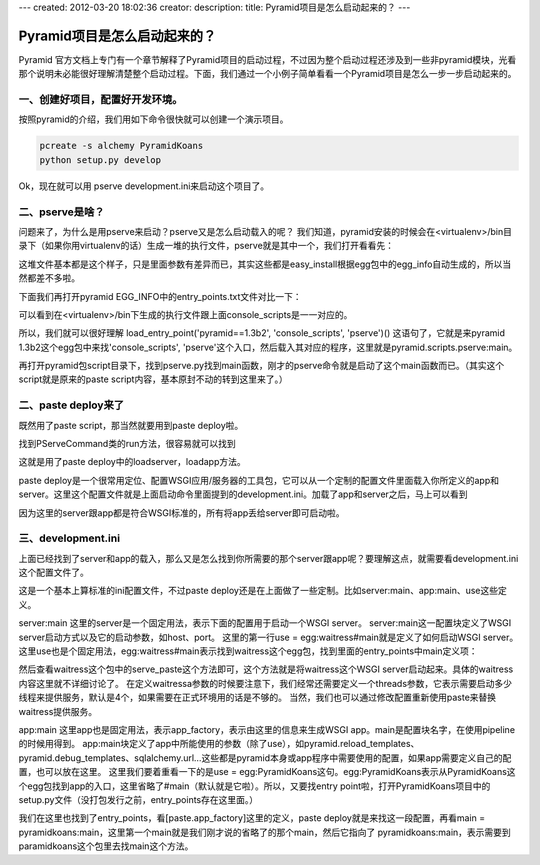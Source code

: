 ---
created: 2012-03-20 18:02:36
creator:
description: 
title: Pyramid项目是怎么启动起来的？
---

===============================
Pyramid项目是怎么启动起来的？
===============================

Pyramid 官方文档上专门有一个章节解释了Pyramid项目的启动过程，不过因为整个启动过程还涉及到一些非pyramid模块，光看那个说明未必能很好理解清楚整个启动过程。下面，我们通过一个小例子简单看看一个Pyramid项目是怎么一步一步启动起来的。

一、创建好项目，配置好开发环境。
---------------------------------------

按照pyramid的介绍，我们用如下命令很快就可以创建一个演示项目。

.. code::

    pcreate -s alchemy PyramidKoans
    python setup.py develop

Ok，现在就可以用
pserve development.ini来启动这个项目了。

二、pserve是啥？
---------------------------------------

问题来了，为什么是用pserve来启动？pserve又是怎么启动载入的呢？
我们知道，pyramid安装的时候会在<virtualenv>/bin目录下（如果你用virtualenv的话）生成一堆的执行文件，pserve就是其中一个，我们打开看看先：

.. image:: imgs/show_mop.png

这堆文件基本都是这个样子，只是里面参数有差异而已，其实这些都是easy_install根据egg包中的egg_info自动生成的，所以当然都差不多啦。

下面我们再打开pyramid EGG_INFO中的entry_points.txt文件对比一下：

.. image:: imgs/entry_points.png

可以看到在<virtualenv>/bin下生成的执行文件跟上面console_scripts是一一对应的。

所以，我们就可以很好理解 load_entry_point('pyramid==1.3b2', 'console_scripts', 'pserve')() 这语句了，它就是来pyramid 1.3b2这个egg包中来找'console_scripts', 'pserve'这个入口，然后载入其对应的程序，这里就是pyramid.scripts.pserve:main。

再打开pyramid包script目录下，找到pserve.py找到main函数，刚才的pserve命令就是启动了这个main函数而已。（其实这个script就是原来的paste script内容，基本原封不动的转到这里来了。）

二、paste deploy来了
------------------------

既然用了paste script，那当然就要用到paste deploy啦。

找到PServeCommand类的run方法，很容易就可以找到

.. image:: imgs/paste_deploy.png

这就是用了paste deploy中的loadserver，loadapp方法。

paste deploy是一个很常用定位、配置WSGI应用/服务器的工具包，它可以从一个定制的配置文件里面载入你所定义的app和server。这里这个配置文件就是上面启动命令里面提到的development.ini。加载了app和server之后，马上可以看到

.. image:: imgs/serve.png

因为这里的server跟app都是符合WSGI标准的，所有将app丢给server即可启动啦。

三、development.ini
--------------------------

上面已经找到了server和app的载入，那么又是怎么找到你所需要的那个server跟app呢？要理解这点，就需要看development.ini这个配置文件了。

.. image:: imgs/app_main.png

这是一个基本上算标准的ini配置文件，不过paste deploy还是在上面做了一些定制。比如server:main、app:main、use这些定义。

server:main
这里的server是一个固定用法，表示下面的配置用于启动一个WSGI server。
server:main这一配置块定义了WSGI server启动方式以及它的启动参数，如host、port。
这里的第一行use = egg:waitress#main就是定义了如何启动WSGI server。这里use也是个固定用法，egg:waitress#main表示找到waitress这个egg包，找到里面的entry_points中main定义项：

.. image:: imgs/paste_server_runner.png

然后查看waitress这个包中的serve_paste这个方法即可，这个方法就是将waitress这个WSGI server启动起来。具体的waitress内容这里就不详细讨论了。
在定义waitressa参数的时候要注意下，我们经常还需要定义一个threads参数，它表示需要启动多少线程来提供服务，默认是4个，如果需要在正式环境用的话是不够的。
当然，我们也可以通过修改配置重新使用paste来替换waitress提供服务。

app:main
这里app也是固定用法，表示app_factory，表示由这里的信息来生成WSGI app。main是配置块名字，在使用pipeline的时候用得到。
app:main块定义了app中所能使用的参数（除了use），如pyramid.reload_templates、pyramid.debug_templates、sqlalchemy.url…这些都是pyramid本身或app程序中需要使用的配置，如果app需要定义自己的配置，也可以放在这里。
这里我们要着重看一下的是use = egg:PyramidKoans这句。egg:PyramidKoans表示从PyramidKoans这个egg包找到app的入口，这里省略了#main（默认就是它啦）。所以，又要找entry point啦，打开PyramidKoans项目中的setup.py文件（没打包发行之前，entry_points存在这里面。）

.. image:: imgs/setup.png

我们在这里也找到了entry_points，看[paste.app_factory]这里的定义，paste deploy就是来找这一段配置，再看main = pyramidkoans:main，这里第一个main就是我们刚才说的省略了的那个main，然后它指向了 pyramidkoans:main，表示需要到paramidkoans这个包里去找main这个方法。
